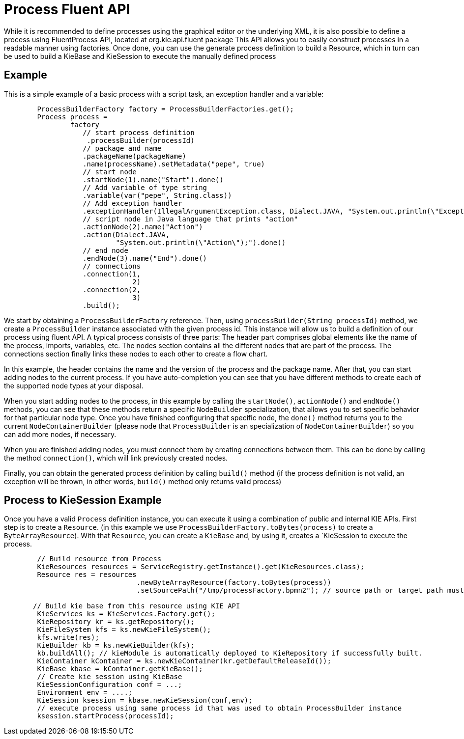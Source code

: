 
= Process Fluent API

While it is recommended to define processes using the graphical editor or the underlying XML, it is also possible to define a process using FluentProcess API, located at org.kie.api.fluent package
This  API allows you to easily construct processes in a readable manner using factories.
Once done, you can use the generate process definition to build a Resource, which in turn can be used to build a KieBase and KieSession to execute the manually
defined process 

== Example

This is a simple example of a basic process with a script task, an exception handler and a variable:

[source,java]
----
        ProcessBuilderFactory factory = ProcessBuilderFactories.get();
        Process process =
                factory
                   // start process definition
                    .processBuilder(processId)
                   // package and name 
                   .packageName(packageName)
                   .name(processName).setMetadata("pepe", true)
                   // start node
                   .startNode(1).name("Start").done()
                   // Add variable of type string
                   .variable(var("pepe", String.class))
                   // Add exception handler
                   .exceptionHandler(IllegalArgumentException.class, Dialect.JAVA, "System.out.println(\"Exception\");")
                   // script node in Java language that prints "action"
                   .actionNode(2).name("Action")
                   .action(Dialect.JAVA,
                           "System.out.println(\"Action\");").done()
                   // end node
                   .endNode(3).name("End").done()
                   // connections
                   .connection(1,
                               2)
                   .connection(2,
                               3)
                   .build();


----

We start by obtaining a `ProcessBuilderFactory` reference. Then, using `processBuilder(String processId)` method, we create a `ProcessBuilder` instance associated with  the given process id. This instance will allow us to build a definition of our process using fluent API. 
A typical process consists of three parts:
The header part comprises global elements like the name of the process, imports, variables,  etc.
The nodes section contains all the different nodes that are part of the process.
The connections section finally links these nodes to each other to create a flow chart.

In this example, the header contains the name and the version of the process and the package name.
After that, you can start adding nodes to the current process.
If you have auto-completion you can see that you have different methods to create each of the supported node types at your disposal.

When you start adding nodes to the process, in this example by calling the `startNode()`, `actionNode()` and `endNode()` methods, you can see that these methods return a specific ``NodeBuilder`` specialization, that allows you to set specific behavior for that particular node type.
Once you have finished configuring that specific node, the `done()` method returns you to the current `NodeContainerBuilder` (please node that `ProcessBuilder` is an specialization of `NodeContainerBuilder`) so you can add more nodes, if necessary.

When you are finished adding nodes, you must connect them by creating connections between them.
This can be done by calling the  method ``connection()``, which will link previously created nodes.

Finally, you can obtain the generated process definition by calling `build()` method (if the process definition is not valid, an exception will be thrown, in other words, `build()` method only returns valid process)

== Process to KieSession Example

Once you have a valid `Process` definition instance, you can execute it using a combination of public and internal KIE APIs. First step is to create a `Resource`. (in this example we use `ProcessBuilderFactory.toBytes(process)` to create a `ByteArrayResource`). With that `Resource`, you can create a `KieBase` and, by using it, creates a `KieSession to execute the process. 

[source,java]
----
        
        // Build resource from Process 
        KieResources resources = ServiceRegistry.getInstance().get(KieResources.class);
        Resource res = resources
                                .newByteArrayResource(factory.toBytes(process))
                                .setSourcePath("/tmp/processFactory.bpmn2"); // source path or target path must be set to be added into kbase
        
       // Build kie base from this resource using KIE API
        KieServices ks = KieServices.Factory.get();
        KieRepository kr = ks.getRepository();
        KieFileSystem kfs = ks.newKieFileSystem();
        kfs.write(res);
        KieBuilder kb = ks.newKieBuilder(kfs);
        kb.buildAll(); // kieModule is automatically deployed to KieRepository if successfully built.
        KieContainer kContainer = ks.newKieContainer(kr.getDefaultReleaseId());
        KieBase kbase = kContainer.getKieBase();
        // Create kie session using KieBase 
        KieSessionConfiguration conf = ...;
        Environment env = ....; 
        KieSession ksession = kbase.newKieSession(conf,env);
        // execute process using same process id that was used to obtain ProcessBuilder instance
        ksession.startProcess(processId); 
